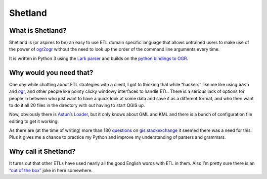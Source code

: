 Shetland
========

What is Shetland?
-----------------

Shetland is (or aspires to be) an easy to use ETL domain specific
language that allows untrained users to make use of the power of
`ogr2ogr <https://gdal.org/ogr2ogr.html>`__ without the need to look
up the order of the command line arguments every time.

It is written in Python 3 using the `Lark
parser <https://github.com/lark-parser>`__ and builds on the `python
bindings to OGR <https://gdal.org/python/>`__.

Why would you need that?
------------------------

One day while chatting about ETL strategies with a client, I got to
thinking that while “hackers” like me like using ``bash`` and
`ogr <https://gdal.org/>`__, and other people like pointy clicky
windowy interfaces to handle ETL. There is a serious lack of options for
people in between who just want to have a quick look at some data and
save it as a different format, and who then want to do it all 20 files
in the directory with out having to start QGIS up.

Now, obviously there is `Astun <https://astuntechnology.com/>`__\ ’s
`Loader <https://github.com/AstunTechnology/Loader>`__, but it only
knows about GML and KML and there is a bunch of configuration file
editing to get it working.

As there are (at the time of writing) more than 180
`questions <https://gis.stackexchange.com/questions/tagged/ogr>`__ on
`gis.stackexchange <https://gis.stackexchange.com/>`__ it seemed there
was a need for this. Plus it gives me a chance to practice my Python and
improve my understanding of parsers and grammars.

Why call it Shetland?
---------------------

It turns out that other ETLs have used nearly all the good English words
with ETL in them. Also I’m pretty sure there is an `“out of the
box” <https://www.bbc.co.uk/news/uk-scotland-scotland-politics-45733111>`__
joke in here somewhere.
